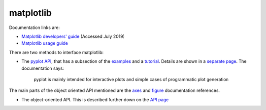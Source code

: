 .. _ref-matplotlib:

============
 matplotlib
============

Documentation links are:

* `Matplotlib developers' guide`_ (Accessed July 2019)
* `Matplotlib usage guide`_ 

.. _`Matplotlib developers' guide`: https://matplotlib.org/devel/index.html#developers-guide-index
.. _`Matplotlib usage guide`: https://matplotlib.org/faq/usage_faq.html


There are two methods to interface matplotlib:

* The `pyplot API`_, that has a subsection of the `examples`_ and a `tutorial`_.
  Details are shown in a `separate page`_. The documentation says:

    pyplot is mainly intended for interactive plots and simple cases
    of programmatic plot generation
  
The main parts of the object oriented API mentioned are the `axes`_ and `figure`_ documentation references.

.. _`axes`: https://matplotlib.org/3.1.1/api/axes_api.html#matplotlib.axes.Axes

.. _`figure`: https://matplotlib.org/3.1.1/api/_as_gen/matplotlib.figure.Figure.html#matplotlib.figure.Figure

.. _`pyplot API`: https://matplotlib.org/3.1.1/api/index.html#the-pyplot-api
.. _`separate page`: https://matplotlib.org/3.1.1/api/_as_gen/matplotlib.pyplot.html
.. _`examples`: https://matplotlib.org/3.1.1/gallery/index.html#pyplots-examples
.. _`tutorial`: https://matplotlib.org/3.1.1/tutorials/introductory/pyplot.html


* The object-oriented API.
  This is described further down on the `API page`_
  
.. _`API page`:  https://matplotlib.org/3.1.1/api/index.html#the-object-oriented-api

    
